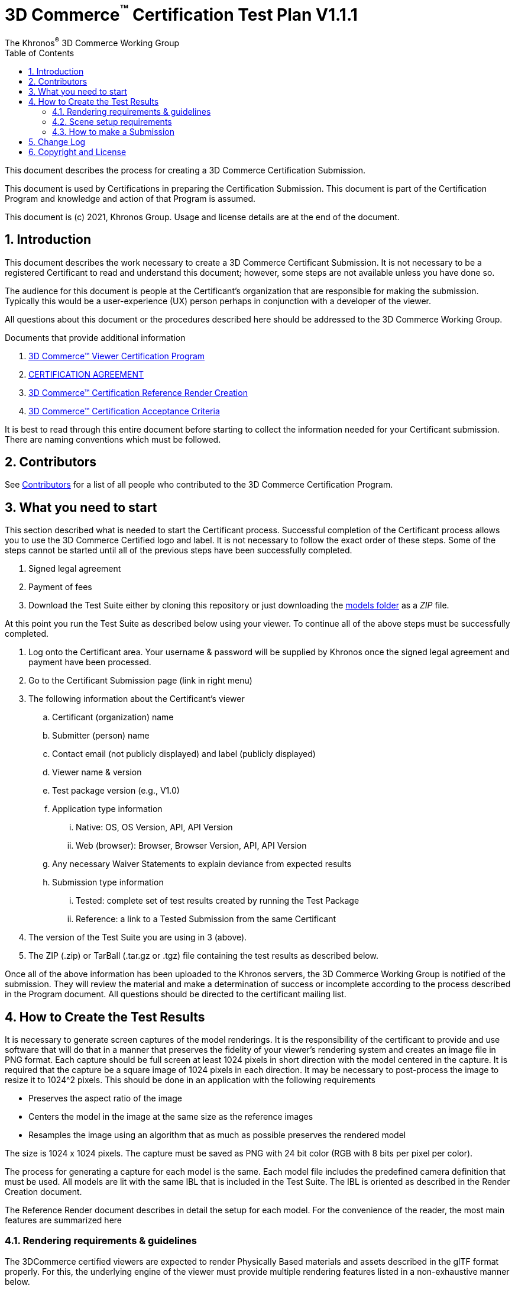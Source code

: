 // Copyright (c) 2013-2021 Khronos Group.
//
// SPDX-License-Identifier: CC-BY-4.0

// :regtitle: is explained in
// https://discuss.asciidoctor.org/How-to-add-markup-to-author-information-in-document-title-td6488.html
= 3D Commerce{tmtitle} Certification Test Plan V1.1.1
:tmtitle: pass:q,r[^™^]
:regtitle: pass:q,r[^®^]
The Khronos{regtitle} 3D Commerce Working Group
:data-uri:
:icons: font
:toc2:
:toclevels: 10
:sectnumlevels: 10
:max-width: 100%
:numbered:
:source-highlighter: coderay
:title-logo-image: image:./images/3DCommerce.png[Logo,pdfwidth=4in,align=right]
:stem:

// This causes cross references to chapters, sections, and tables to be
// rendered as "Section A.B" (for example) rather than rendering the reference
// as the text of the section title.  It also enables cross references to
// [source] blocks as "Listing N", but only if the [source] block has a title.
:xrefstyle: short
:listing-caption: Listing

// Table of contents is inserted here
toc::[]

:leveloffset: 1

This document describes the process for creating a 3D Commerce Certification Submission.

This document is used by Certifications in preparing the Certification Submission. This document is part of the Certification Program and knowledge and action of that Program is assumed.

This document is (c) 2021, Khronos Group. Usage and license details are at the end of the document.

[[introduction]]
= Introduction

This document describes the work necessary to create a 3D Commerce Certificant Submission. It is not necessary to be a registered Certificant to read and understand this document; however, some steps are not available unless you have done so.

The audience for this document is people at the Certificant’s organization that are responsible for making the submission. Typically this would be a user-experience (UX) person perhaps in conjunction with a developer of the viewer.

All questions about this document or the procedures described here should be addressed to the 3D Commerce Working Group.

Documents that provide additional information

1. link:certification-program.adoc[3D Commerce™ Viewer Certification Program]
2. https://members.khronos.org/document/dl/25577[CERTIFICATION AGREEMENT]
3. link:reference-render-creation.adoc[3D Commerce™ Certification Reference Render Creation]
4. link:acceptance-criteria.adoc[3D Commerce™ Certification Acceptance Criteria]

It is best to read through this entire document before starting to collect the information needed for your Certificant submission. There are naming conventions which must be followed.

[[contributors]]
= Contributors
See link:contributors.adoc[Contributors] for a list of all people who contributed to the 3D Commerce Certification Program.

[[what-you-need-to-start]]
= What you need to start
This section described what is needed to start the Certificant process. Successful completion of the Certificant process allows you to use the 3D Commerce Certified logo and label. It is not necessary to follow the exact order of these steps. Some of the steps cannot be started until all of the previous steps have been successfully completed.

1. Signed legal agreement
2. Payment of fees
3. Download the Test Suite either by cloning this repository or just downloading the link:..link:../models[models folder] as a _ZIP_ file.

At this point you run the Test Suite as described below using your viewer.
To continue all of the above steps must be successfully completed.

4. Log onto the Certificant area. Your username & password will be supplied by Khronos once the signed legal agreement and payment have been processed.
5. Go to the Certificant Submission page (link in right menu)
6. The following information about the Certificant’s viewer
   .. Certificant (organization) name
   .. Submitter (person) name
   .. Contact email (not publicly displayed) and label (publicly displayed)
   .. Viewer name & version
   .. Test package version (e.g., V1.0)
   .. Application type information
       ... Native: OS, OS Version, API, API Version
       ... Web (browser): Browser, Browser Version, API, API Version
   .. Any necessary Waiver Statements to explain deviance from expected results
   .. Submission type information

       ... Tested: complete set of test results created by running the Test Package
       ... Reference: a link to a Tested Submission from the same Certificant
7. The version of the Test Suite you are using in 3 (above).
8. The ZIP (.zip) or TarBall (.tar.gz or .tgz) file containing the test results as described below.

Once all of the above information has been uploaded to the Khronos servers, the 3D Commerce Working Group is notified of the submission. They will review the material and make a determination of success or incomplete according to the process described in the Program document. All questions should be directed to the certificant mailing list.

[[How-to-Create-the-test-results]]
= How to Create the Test Results

It is necessary to generate screen captures of the model renderings. It is the responsibility of the certificant to provide and use software that will do that in a manner that preserves the fidelity of your viewer’s rendering system and creates an image file in PNG format. Each capture should be full screen at least 1024 pixels in short direction with the model centered in the capture. It is required that the capture be a square image of 1024 pixels in each direction. It may be necessary to post-process the image to resize it to 1024^2 pixels. This should be done in an application with the following requirements

* Preserves the aspect ratio of the image
* Centers the model in the image at the same size as the reference images
* Resamples the image using an algorithm that as much as possible preserves the rendered model

The size is 1024 x 1024 pixels. The capture must be saved as PNG with 24 bit color (RGB with 8 bits per pixel per color).

The process for generating a capture for each model is the same. Each model file includes the predefined camera definition that must be used. All models are lit with the same IBL that is included in the Test Suite. The IBL is oriented as described in the Render Creation document.

The Reference Render document describes in detail the setup for each model. For the convenience of the reader, the most main features are summarized here

[[rendering-requirements-guidelines]]
== Rendering requirements & guidelines

The 3DCommerce certified viewers are expected to render Physically Based materials and assets described in the glTF format properly. For this, the underlying engine of the viewer must provide multiple rendering features listed in a non-exhaustive manner below.

* glTF support for metallic-roughness workflow and the KHR_texture_transform extension
* Image Based Lighting
* Physically Based Camera with position, orientation and exposure control


[[scene-setup-requirements]]
== Scene setup requirements

In order to generate Test Results that match the Reference Renders a viewer must expose a certain number of scene configuration parameters that are listed in a non-exhaustive manner below.

* Background color, must be set to 0xFFFFFF
* IBL direction and intensity, see Importing Lighting from the link:reference-render-creation.adoc[Certification Render Creation Document]
* Camera position, orientation and field of view set from a glTF file.

All models come as glTF packages.(.gltf JSON file plus necessary images).. Some models may also include .glb. The content is the same for both formats. The glTF specification defines the structure of these formats. The models only use features found in glTF V2.0 Core specification plus https://github.com/KhronosGroup/glTF/tree/master/extensions/2.0/Khronos/KHR_texture_transform[KHR_texture_transform extension]. The eight-model test suite tests many aspects of rendering available in the Core specification.

The naming of models and screen shots are important for proper operation of the certification test. Table 1 describes the model and screen file naming convention

.Test Suite Structure
[width="100%",cols="^10%,<40%,<10%,<40%",frame="topbot",options="header"]
|==========================
| **#** | **Description** | **Folder** | **Model**
.2+| 1 .2+| Colored cubes .2+|  AnalyticalCubes/ | glTF/AnalyticalCubes.gltf 
 <| glTF-Binary/AnalyticalCubes.glb
.2+| 2 .2+| Grayscale test swatches .2+|  AnalyticalGrayscale/ | glTF/AnalyticalGrayscale.gltf
 <| glTF-Binary/AnalyticalGrayscale.glb
.2+| 3 .2+| Colored spheres .2+| AnalyticalSpheres / | glTF/AnalyticalSpheres.gltf 
 <| glTF-Binary/AnalyticalSpheres.glb
.2+| 4 .2+| Green canvas chair .2+| GreenChair/ | glTF/GreenChair.gltf
 <| glTF-Binary/GreenChair.glb
.2+| 5 .2+| Kitchen stand mixer .2+| Mixer/ | glTF/Mixer.gltf
 <| glTF-Binary/Mixer.glb
.2+| 6 .2+| Walking shoe .2+| Shoe/ | glTF/Shoe.gltf
 <| glTF-Binary/Shoe.glb
.2+| 7 .2+| Tennis racket with logo .2+| TennisRacquet/** | glTF/TennisRacquet.gltf
 <| glTF-Binary/TennisRacquet.glb
.2+| 8 .2+| Wicker hanging chair with cushion .2+| WickerChair/ | glTF/WickerChair.gltf
 <| glTF-Binary/WickerChair.glb
|==========================

_The name and structure of each test model comprising the test suite. The test suite contains the 8 listed directories with one model per directory (3rd column). All models contain both glTF and GLB formatted versions. The model filename is shown in the 4th column. Each folder may contain additional directories to support the model._

.Test Suite Images
[width="100%",cols="^8%,<20%,<20%,<12%,<20%,<20%",frame="topbot",options="header"]
|==========================
| **#** | **Name** | **Camera Name** | **IBL (.hdr)** | **Reference Image (.png)** | **Rendered Image (.png)**
| 1 | AnalyticalCubes | _Generated Camera_ | Neutral | rr-AnalyticalCubes | c-AnalyticalCubes
| 2 | AnalyticalGrayscale |  _Generated Camera_ | Neutral | rr-AnalyticalGrayscale | c-AnalyticalGrayscale
.4+| 3 | AnalyticalSpheres |  _Generated Camera_ | Neutral | rr-AnalyticalSpheres | c-AnalyticalSpheres
 <| AnalyticalSpheres |  _Generated Camera_ | Cannon | rr-AnalyticalSpheres-Cannon | c-AnalyticalSpheres-Cannon
 <| AnalyticalSpheres |  _Generated Camera_ | Street | rr-AnalyticalSpheres-Street | c-AnalyticalSpheres-Street
 <| AnalyticalSpheres |  _Generated Camera_ | Studio | rr-AnalyticalSpheres-Studio | c-AnalyticalSpheres-Studio
.3+| 4 | GreenChair | camera0 | Neutral | rr-GreenChair-0 | c-GreenChair-0
 <| GreenChair | camera1 | Neutral | rr-GreenChair-1 | c-GreenChair-1
 <| GreenChair | camera2 | Neutral | rr-GreenChair-2 | c-GreenChair-2
.3+| 5 | Mixer | camera0 | Neutral | rr-Mixer-0 | c-Mixer-0
 <| Mixer | camera1 | Neutral | rr-Mixer-1 | c-Mixer-1
 <| Mixer | camera2 | Neutral | rr-Mixer-2 | c-Mixer-2
.3+| 6 | Shoe | camera0 | Neutral | rr-Shoe-0 | c-Shoe-0
 <| Shoe | camera1 | Neutral | rr-Shoe-1 | c-Shoe-1
 <| Shoe | camera2 | Neutral | rr-Shoe-2 | c-Shoe-2
.3+| 7 | TennisRacquet | camera0 | Neutral | rr-TennisRacquet-0 | c-TennisRacquet-0
 <| TennisRacquet | camera1 | Neutral | rr-TennisRacquet-1 | c-TennisRacquet-1
 <| TennisRacquet | camera2 | Neutral | rr-TennisRacquet-2 | c-TennisRacquet-2
.3+| 8 | WickerChair | camera0 | Neutral | rr-WickerChair-0 | c-WickerChair-0
 <| WickerChair | camera1 | Neutral.r | rr-WickerChair-1 | c-WickerChair-1
 <| WickerChair | camera2 | Neutral | rr-WickerChair-2 | c-WickerChair-2
|==========================

_The name of the cameras, IBL, reference render image file, and required portion of the certificants rendered image file. Each camera has a reference rendered image file and is listed in column 3. The name of each IBL is listed in the 4th column. All IBL used the file extesion **.hdr**. The AnalyticalSphere model has four IBLs. The reference image filename is shown in column 5. The required portion of the Certificants rendered image file shown in column 6. All rendered image files use the file extension **.png**._

The uploaded results file is either a ZIP or Tarball (.tgz or .tar.gz) file containing one folder named according to the Certificant’s organization and containing at least 18 captured images named according to Table 2. Each filename can be customized with any text using the character set [a-zA-Z0-9-_.] (all lower and upper case Roman letters, all Arabic digits, dash, underscore, and dot). If any customized additions are made, those characters must be separated from the required name by an underscore character. All image filenames must end in “.png”.

The folder may contain zero or more text files (.txt) with human-readable text in English that describes or discusses general or specific conditions, exemption, or exceptional circumstance. If the contents relates exclusively to a single render, then the text file should be preceded by the model number (e.g., 03_); otherwise, the filename is up to the Certificant. All text filenames must end in “.txt”

If the camera column contains text in parenthese, then that is the name of the IBL. This only applies to the AnalyticalSpheres model. Any Certificant added naming is preceded by an underscore (_ _ _) and inserted prior to the extension. All extensions are .png. For example if the Certificant wished to add the custom name **acme-inc_V1.0**, the result would be **c-AnalyticalCubes_acme-inc_V1.0.png**.

The specifics of generating the rendering of the test models is viewer dependent and this document is unable to describe how to proceed in that level of detail. In each case the following steps must be accomplished:

1. Load model from test suite into your viewer

2. Load the test suite IBL into your viewer so that it lights the model

3. Generate a screen capture or capture from the video feed before the display and save it to disk as a 24-bit RGB PNG using the naming convention described above.

These steps must be done for all 18 cameras for the eight models. Prior to submission you should inspect the screen captures using the Acceptance Criteria document as a guide. This document describes the minimal acceptable conditions for a Certificant submission.

After all of the screen captures have been collected and reviewed, the 18 images should be collected into a single directory and the directory packaged together generating a ZIP or Tarball file. This file is what is submitted to verify correct operation of your viewer.

## How to make a Submission
Step-by-step instruction for entering information into the portal web form

1. Login into the Certification portal using your provided username & password

2. Go to the *Upload Test Results* page available on the **Quick Links** menu.

3. All instructions below are on the *Upload Test Results* page

4. **Certification Name:** Select your company/organization from the drop-down list

5. **Test Upload or Reference Submission**: Select one of the two choices below
     .. ***Reference Submission***, then go to Step 7.
     .. ***Test Upload***, then continue

6. **Test Upload**
   .. **Viewer Name:** Enter the name of your viewer. This should be the public name that is recognized. It will be listed in the results section.
   .. **Viewer Version Number:** The version number (preferably using Semantic Versioning) of the item in Step 6a.

7. **Submitter Name:** Enter your name. This is used for internal tracking purposes and not made public.

8. **Submitter Email:** Enter your email address for public contact about the viewer.

9. **Submitter Label:** Enter the label to be associated with the email in Step 9. This field is public.

10. **Native VIewer or Web Viewer.** Select one of the two choices below
   .. ***Native Viewer***, then go to Step 11
   .. ***Web Viewer***, then go to Step 12

11. **Native Viewer **
   .. **OS:** Enter operating system name (e.g., Android, iOS)
   .. **OS Version:** Enter the version of the operating system that was used for the Certification Test.
   .. Skip Step 12 for Native Viewer

12. **Web Viewer**
   .. **Browser:** Enter the name of the browser that was used for the Certification Test.
   .. **Browser Version:** The version of 12.a that was used.

13. **API:** Select one of the graphic APIs listed in the drop down. If the API that was used in the Viewer is not present, choose ***Other*** and explain in the **Waiver Statements** section.

14. **API Version:** Enter the version of the API from 13

15. **Waiver Statements:** Enter any qualification, notes, clarifications or any other text that may help with the review of your results or the use of your Viewer.

16. **Choose a Password:** Enter an easy-to-remember password. This is to assist in access to your results.

17. **Test Results:** Select the ZIP or Tarball file for upload that contains the Viewer’s test results as described earlier in this document.

18. *Upload Certification Test Results* Click this to upload results and start the review process. Your submission is now complete and no further action is necessary.

[[change-log]]
= Change Log

The following table highlights the changes to this document made since initial release.

.Change Log
[width="100%",cols="^10%,>20%,<70%",frame="topbot",options="header"]
|==========================
| **Version** | **Release Date** | **Change**
| V1.0 | 2021-05-31 | Initial release
| V1.1 | 2021-09-23 | Change certificant image size to exactly 1024^2
|==========================


= Copyright and License
Copyright 2021, The Khronos Group Inc.
This Document is protected by copyright laws and contains material proprietary to Khronos. Except as described by these terms, it or any components may not be reproduced, republished, distributed, transmitted, displayed, broadcast or otherwise exploited in any manner without the express prior written permission of Khronos.

Khronos grants a conditional copyright license to use and reproduce the unmodified Document for any purpose, without fee or royalty, EXCEPT no licenses to any patent, trademark or other intellectual property rights are granted under these terms.

Khronos makes no, and expressly disclaims any, representations or warranties, express or implied, regarding this Document, including, without limitation: merchantability, fitness for a particular purpose, non-infringement of any intellectual property, correctness, accuracy, completeness, timeliness, and reliability. Under no circumstances will Khronos, or any of its Promoters, Contributors or Members, or their respective partners, officers, directors, employees, agents or representatives be liable for any damages, whether direct, indirect, special or consequential damages for lost revenues, lost profits, or otherwise, arising from or in connection with these materials.

Khronos® and Vulkan® are registered trademarks, and ANARI™, WebGL™, glTF™, NNEF™, OpenVX™, SPIR™, SPIR-V™, SYCL™, OpenVG™ and 3D Commerce™ are trademarks of The Khronos Group Inc. OpenXR™ is a trademark owned by The Khronos Group Inc. and is registered as a trademark in China, the European Union, Japan and the United Kingdom. OpenCL™ is a trademark of Apple Inc. and OpenGL® is a registered trademark and the OpenGL ES™ and OpenGL SC™ logos are trademarks of Hewlett Packard Enterprise used under license by Khronos. ASTC is a trademark of ARM Holdings PLC. All other product names, trademarks, and/or company names are used solely for identification and belong to their respective owners.